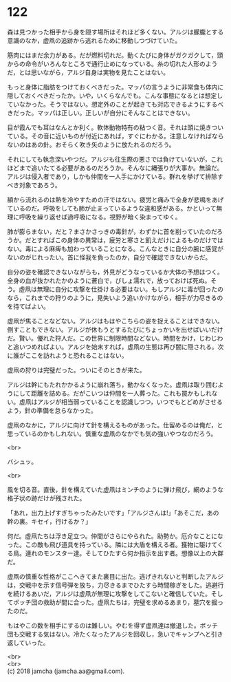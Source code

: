 #+OPTIONS: toc:nil
#+OPTIONS: \n:t

* 122

  森は見つかった相手から身を隠す場所はそれほど多くない。アルジは朦朧とする意識のなか，虚凧の追跡から逃れるために移動しつづけていた。

  筋肉にはまだ余力がある。だが燃料切れだ。動くたびに身体がガクガクして，頭からの命令がいろんなところで通行止めになっている。糸の切れた人形のようだ，とは思いながら，アルジ自身は実物を見たことはない。

  もっと身体に脂肪をつけておくべきだった。マッパの言うように非常食も体内に隠しておくべきだったか。いや，いくらなんでも。こんな事態になるとは想定していなかった。そうではない。想定外のことが起きても対応できるようにするべきだった。マッパは正しい。正しいが自分にそんなことはできない。

  目が霞んでも耳はなんとか利く。軟体動物特有の粘つく音。それは頭に焼きついている。その音に近いものが付近にあれば，すぐにわかる。注意しなければならないのはあの針。おそらく吹き矢のように放たれるのだろう。

  それにしても執念深いやつだ。アルジも往生際の悪さでは負けていないが，これほどまで追いたてる必要があるのだろうか。そんなに縄張りが大事か。無論だ。アルジは侵入者であり，しかも仲間を一人手にかけている。群れを挙げて排除すべき対象であろう。

  額から流れるのは熱を冷やすための汗ではない。疲労と痛みで全身が悲鳴をあげているのだ。呼吸をしても肺が止まっているような違和感がある。かといって無理に呼吸を繰り返せば過呼吸になる。視野が暗く染まってゆく。

  肺が膨らまない，だと？まさかさっきの毒針が，わずかに首を削っていたのだろうか。だとすればこの身体の異常は，疲労と寒さと飢えだけによるものだけではない。毒による麻痺も加わっていることになる。こんなときに自分の腕に感覚がないのがじれったい。首に怪我を負ったのか，自分で確認できないからだ。

  自分の姿を確認できないながらも，外見がどうなっているか大体の予想はつく。全身の血が抜かれたかのように蒼白で，びしょ濡れで，放っておけば死ぬ。そう。虚凧は無理に自分に攻撃を仕掛ける必要はない。もしアルジに毒が回ったのなら，これまでの狩りのように，見失いよう追いかけながら，相手が力尽きるのを待てばよい。

  虚凧が焦ることなどない。アルジはもはやこちらの姿を捉えることはできない。倒すこともできない。アルジが休もうとするたびにちょっかいを出せばいいだけだ。賢い。優れた狩人だ。この世界に制限時間などない。時間をかけ，じわじわと追いつめればよい。アルジを始末すれば，虚凧の生態は再び闇に隠される。次に誰がここを訪れようと恐れることはない。

  虚凧の狩りは完璧だった。ついにそのときが来た。

  アルジは幹にもたれかかるように崩れ落ち，動かなくなった。虚凧は取り囲むようにして距離を詰める。だがこいつは仲間を一人葬った。これも罠かもしれない。虚凧はアルジが相当弱っていることを認識しつつ，いつでもとどめがさせるよう，針の準備を怠らなかった。

  虚凧のなかに，アルジに向けて針を構えるものがあった。仕留めるのは俺だ，と思っているのかもしれない。慎重な虚凧のなかでも気の強いやつなのだろう。

  <br>

  バシュッ。

  <br>

  風を切る音。直後，針を構えていた虚凧はミンチのように弾け飛び，網のような格子状の跡だけが残された。

  「あれ，出力上げすぎちゃったみたいです」「アルジさんは!」「あそこだ，あの幹の裏。キセイ，行けるか？」

  何だ。虚凧たちは浮き足立つ。仲間がさらにやられた。助勢か。厄介なことになった。この敵も飛び道具を持っている。隣には大盾を構える者。獲物に駆けてくる鳥。連れのモンスター達。そしてひたすら何か指示を出す者。想像以上の大群だ。

  虚凧の慎重な性格がここへきてまた裏目に出た。逃げきれないと判断したアルジは，交戦中を示す信号弾を放ち，力尽きるまでひたすら時間稼ぎをした。逃避行を続けるあいだ，アルジは虚凧が無理に攻撃をしてこないと確信していた。そしてボッチ団の救助が間に合った。虚凧たちは，完璧を求めるあまり，墓穴を掘ったのだ。

  もはやこの数を相手にするのは難しい。やむを得ず虚凧達は撤退した。ボッチ団も交戦する気はない。冷たくなったアルジを回収し，急いでキャンプへと引き返していった。

  <br>
  <br>
  (c) 2018 jamcha (jamcha.aa@gmail.com).

  [[http://creativecommons.org/licenses/by-nc-sa/4.0/deed][file:http://i.creativecommons.org/l/by-nc-sa/4.0/88x31.png]]
